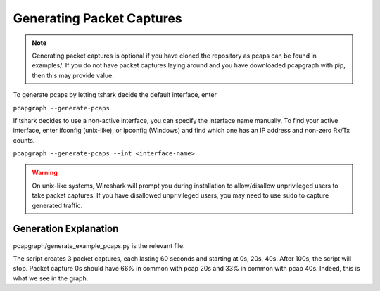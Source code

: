 Generating Packet Captures
==========================
.. note:: Generating packet captures is optional if you have cloned the
          repository as pcaps can be found in examples/.
          If you do not have packet captures laying around and you have
          downloaded pcapgraph with pip, then this may provide value.

To generate pcaps by letting tshark decide the default interface, enter

``pcapgraph --generate-pcaps``

If tshark decides to use a non-active interface, you can specify the
interface name manually. To find your active interface, enter ifconfig
(unix-like), or ipconfig (Windows) and find which one has an IP address
and non-zero Rx/Tx counts.

``pcapgraph --generate-pcaps --int <interface-name>``

.. warning:: On unix-like systems, Wireshark will prompt you during
             installation to allow/disallow unprivileged users to take
             packet captures. If you have disallowed unprivileged users,
             you may need to use ``sudo`` to capture generated traffic.

Generation Explanation
----------------------
pcapgraph/generate_example_pcaps.py is the relevant file.

The script creates 3 packet captures, each lasting 60 seconds and
starting at 0s, 20s, 40s. After 100s, the script will stop. Packet
capture 0s should have 66% in common with pcap 20s and 33% in common
with pcap 40s. Indeed, this is what we see in the graph.
